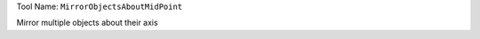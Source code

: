 
Tool Name: ``MirrorObjectsAboutMidPoint``

.. index:: MirrorObjectsAboutMidPoint (Tool)

.. _tools.mirrorobjectsaboutmidpoint:

Mirror multiple objects about their axis